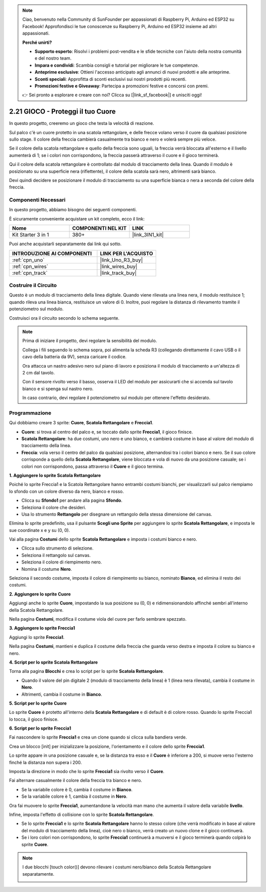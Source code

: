 .. note::

    Ciao, benvenuto nella Community di SunFounder per appassionati di Raspberry Pi, Arduino ed ESP32 su Facebook! Approfondisci le tue conoscenze su Raspberry Pi, Arduino ed ESP32 insieme ad altri appassionati.

    **Perché unirti?**

    - **Supporto esperto**: Risolvi i problemi post-vendita e le sfide tecniche con l'aiuto della nostra comunità e del nostro team.
    - **Impara e condividi**: Scambia consigli e tutorial per migliorare le tue competenze.
    - **Anteprime esclusive**: Ottieni l'accesso anticipato agli annunci di nuovi prodotti e alle anteprime.
    - **Sconti speciali**: Approfitta di sconti esclusivi sui nostri prodotti più recenti.
    - **Promozioni festive e Giveaway**: Partecipa a promozioni festive e concorsi con premi.

    👉 Sei pronto a esplorare e creare con noi? Clicca su [|link_sf_facebook|] e unisciti oggi!

.. _sh_protect_heart:

2.21 GIOCO - Proteggi il tuo Cuore
=======================================

In questo progetto, creeremo un gioco che testa la velocità di reazione.

Sul palco c'è un cuore protetto in una scatola rettangolare, e delle frecce volano verso il cuore da qualsiasi posizione sullo stage. Il colore della freccia cambierà casualmente tra bianco e nero e volerà sempre più veloce.

Se il colore della scatola rettangolare e quello della freccia sono uguali, la freccia verrà bloccata all'esterno e il livello aumenterà di 1; se i colori non corrispondono, la freccia passerà attraverso il cuore e il gioco terminerà.

Qui il colore della scatola rettangolare è controllato dal modulo di tracciamento della linea. Quando il modulo è posizionato su una superficie nera (riflettente), il colore della scatola sarà nero, altrimenti sarà bianco.

Devi quindi decidere se posizionare il modulo di tracciamento su una superficie bianca o nera a seconda del colore della freccia.

.. image:: img/22_heart.png

Componenti Necessari
-------------------------

In questo progetto, abbiamo bisogno dei seguenti componenti. 

È sicuramente conveniente acquistare un kit completo, ecco il link:

.. list-table::
    :widths: 20 20 20
    :header-rows: 1

    *   - Nome	
        - COMPONENTI NEL KIT
        - LINK
    *   - Kit Starter 3 in 1
        - 380+
        - |link_3IN1_kit|

Puoi anche acquistarli separatamente dai link qui sotto.

.. list-table::
    :widths: 30 20
    :header-rows: 1

    *   - INTRODUZIONE AI COMPONENTI
        - LINK PER L'ACQUISTO

    *   - :ref:`cpn_uno`
        - |link_Uno_R3_buy|
    *   - :ref:`cpn_wires`
        - |link_wires_buy|
    *   - :ref:`cpn_track` 
        - |link_track_buy|

Costruire il Circuito
-------------------------

Questo è un modulo di tracciamento della linea digitale. Quando viene rilevata 
una linea nera, il modulo restituisce 1; quando rileva una linea bianca, 
restituisce un valore di 0. Inoltre, puoi regolare la distanza di rilevamento 
tramite il potenziometro sul modulo.

Costruisci ora il circuito secondo lo schema seguente.

.. image:: img/circuit/linetrack_circuit.png

.. note::

    Prima di iniziare il progetto, devi regolare la sensibilità del modulo.

    Collega i fili seguendo lo schema sopra, poi alimenta la scheda R3 (collegando direttamente il cavo USB o il cavo della batteria da 9V), senza caricare il codice.

    Ora attacca un nastro adesivo nero sul piano di lavoro e posiziona il modulo di tracciamento a un'altezza di 2 cm dal tavolo.

    Con il sensore rivolto verso il basso, osserva il LED del modulo per assicurarti che si accenda sul tavolo bianco e si spenga sul nastro nero.

    In caso contrario, devi regolare il potenziometro sul modulo per ottenere l'effetto desiderato.

Programmazione
------------------

Qui dobbiamo creare 3 sprite: **Cuore**, **Scatola Rettangolare** e **Freccia1**.

* **Cuore**: si trova al centro del palco e, se toccato dallo sprite **Freccia1**, il gioco finisce.
* **Scatola Rettangolare**: ha due costumi, uno nero e uno bianco, e cambierà costume in base al valore del modulo di tracciamento della linea.
* **Freccia**: vola verso il centro del palco da qualsiasi posizione, alternandosi tra i colori bianco e nero. Se il suo colore corrisponde a quello della **Scatola Rettangolare**, viene bloccata e vola di nuovo da una posizione casuale; se i colori non corrispondono, passa attraverso il **Cuore** e il gioco termina.

**1. Aggiungere lo sprite Scatola Rettangolare**

Poiché lo sprite Freccia1 e la Scatola Rettangolare hanno entrambi costumi bianchi, per visualizzarli sul palco riempiamo lo sfondo con un colore diverso da nero, bianco e rosso.

* Clicca su **Sfondo1** per andare alla pagina **Sfondo**.
* Seleziona il colore che desideri.
* Usa lo strumento **Rettangolo** per disegnare un rettangolo della stessa dimensione del canvas.

.. image:: img/22_heart0.png

Elimina lo sprite predefinito, usa il pulsante **Scegli uno Sprite** per aggiungere lo sprite **Scatola Rettangolare**, e imposta le sue coordinate x e y su (0, 0).

.. image:: img/22_heart1.png

Vai alla pagina **Costumi** dello sprite **Scatola Rettangolare** e imposta i costumi bianco e nero.

* Clicca sullo strumento di selezione.
* Seleziona il rettangolo sul canvas.
* Seleziona il colore di riempimento nero.
* Nomina il costume **Nero**.

.. image:: img/22_heart2.png

Seleziona il secondo costume, imposta il colore di riempimento su bianco, nominato **Bianco**, ed elimina il resto dei costumi.

.. image:: img/22_heart3.png

**2. Aggiungere lo sprite Cuore**

Aggiungi anche lo sprite **Cuore**, impostando la sua posizione su (0, 0) e ridimensionandolo affinché sembri all'interno della Scatola Rettangolare.

.. image:: img/22_heart5.png

Nella pagina **Costumi**, modifica il costume viola del cuore per farlo sembrare spezzato.

.. image:: img/22_heart6.png

**3. Aggiungere lo sprite Freccia1**

Aggiungi lo sprite **Freccia1**.

.. image:: img/22_heart7.png

Nella pagina **Costumi**, mantieni e duplica il costume della freccia che guarda verso destra e imposta il colore su bianco e nero.

.. image:: img/22_heart8.png

**4. Script per lo sprite Scatola Rettangolare**

Torna alla pagina **Blocchi** e crea lo script per lo sprite **Scatola Rettangolare**.

* Quando il valore del pin digitale 2 (modulo di tracciamento della linea) è 1 (linea nera rilevata), cambia il costume in **Nero**.
* Altrimenti, cambia il costume in **Bianco**.

.. image:: img/22_heart4.png


**5. Script per lo sprite Cuore**

Lo sprite **Cuore** è protetto all'interno della **Scatola Rettangolare** e di default è di colore rosso. Quando lo sprite Freccia1 lo tocca, il gioco finisce.

.. image:: img/22_heart9.png

**6. Script per lo sprite Freccia1**

Fai nascondere lo sprite **Freccia1** e crea un clone quando si clicca sulla bandiera verde.

.. image:: img/22_heart10.png

Crea un blocco [init] per inizializzare la posizione, l'orientamento e il colore dello sprite **Freccia1**.

Lo sprite appare in una posizione casuale e, se la distanza tra esso e il **Cuore** è inferiore a 200, si muove verso l'esterno finché la distanza non supera i 200.

.. image:: img/22_heart11.png

Imposta la direzione in modo che lo sprite **Freccia1** sia rivolto verso il **Cuore**.

.. image:: img/22_heart12.png

Fai alternare casualmente il colore della freccia tra bianco e nero.

* Se la variabile colore è 0, cambia il costume in **Bianco**.
* Se la variabile colore è 1, cambia il costume in **Nero**.

.. image:: img/22_heart14.png

Ora fai muovere lo sprite **Freccia1**, aumentandone la velocità man mano che aumenta il valore della variabile **livello**.

.. image:: img/22_heart13.png

Infine, imposta l'effetto di collisione con lo sprite **Scatola Rettangolare**.

* Se lo sprite **Freccia1** e lo sprite **Scatola Rettangolare** hanno lo stesso colore (che verrà modificato in base al valore del modulo di tracciamento della linea), cioè nero o bianco, verrà creato un nuovo clone e il gioco continuerà.
* Se i loro colori non corrispondono, lo sprite **Freccia1** continuerà a muoversi e il gioco terminerà quando colpirà lo sprite **Cuore**.

.. image:: img/22_heart15.png

.. note::
    I due blocchi [touch color()] devono rilevare i costumi nero/bianco della Scatola Rettangolare separatamente.

    .. image:: img/22_heart16.png
